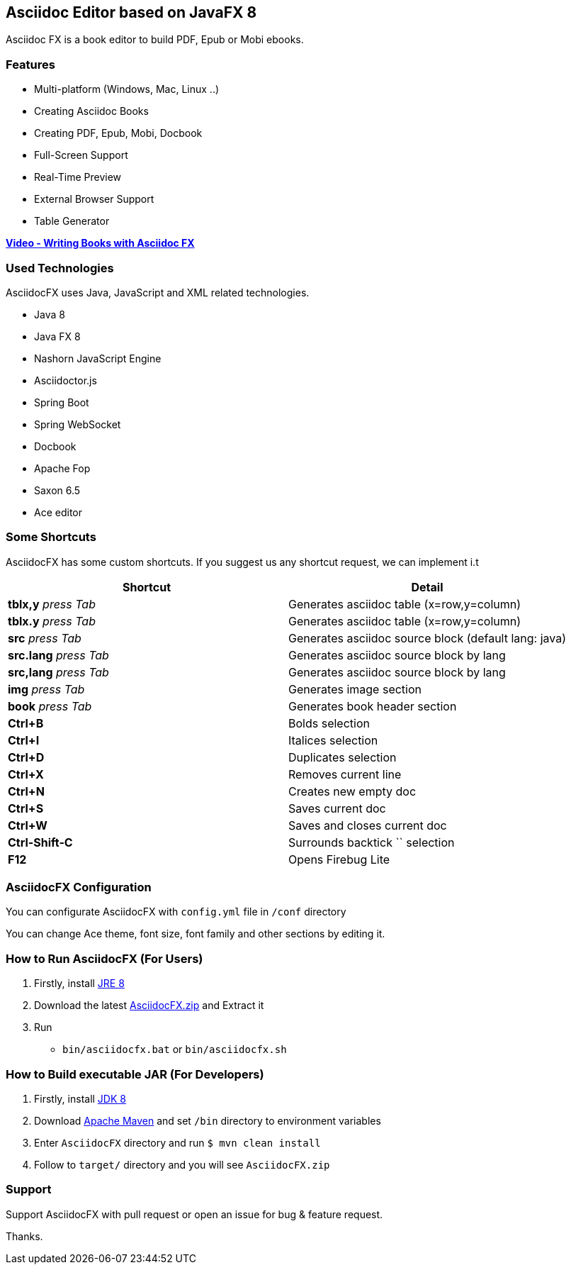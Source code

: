 == Asciidoc Editor based on JavaFX 8

Asciidoc FX is a book editor to build PDF, Epub or Mobi ebooks.

=== Features

* Multi-platform (Windows, Mac, Linux ..)
* Creating Asciidoc Books
* Creating PDF, Epub, Mobi, Docbook
* Full-Screen Support
* Real-Time Preview
* External Browser Support
* Table Generator

*http://youtu.be/2goMtz_vdtM[Video - Writing Books with Asciidoc FX]*

=== Used Technologies

AsciidocFX uses Java, JavaScript and XML related technologies.

* Java 8
* Java FX 8
* Nashorn JavaScript Engine
* Asciidoctor.js
* Spring Boot
* Spring WebSocket
* Docbook
* Apache Fop
* Saxon 6.5
* Ace editor

=== Some Shortcuts

AsciidocFX has some custom shortcuts. If you suggest us any shortcut request, we can implement i.t

[width="100%",options="header,footer"]
|====================
|Shortcut |Detail 
|*tblx,y* _press Tab_ |Generates asciidoc table (x=row,y=column)
|*tblx.y* _press Tab_ |Generates asciidoc table (x=row,y=column)
|*src* _press Tab_ |Generates asciidoc source block (default lang: java)
|*src.lang* _press Tab_ |Generates asciidoc source block by lang
|*src,lang* _press Tab_ |Generates asciidoc source block by lang
|*img* _press Tab_ |Generates image section 
|*book* _press Tab_ |Generates book header section
|*Ctrl+B* |Bolds selection
|*Ctrl+I* |Italices selection 
|*Ctrl+D* |Duplicates selection 
|*Ctrl+X* |Removes current line 
|*Ctrl+N* |Creates new empty doc
|*Ctrl+S* |Saves current doc
|*Ctrl+W* |Saves and closes current doc
|*Ctrl-Shift-C* |Surrounds backtick `` selection
|*F12* | Opens Firebug Lite
|====================

=== AsciidocFX Configuration

You can configurate AsciidocFX with `config.yml` file in `/conf` directory

You can change Ace theme, font size, font family and other sections by editing it.

=== How to Run AsciidocFX (For Users)

1. Firstly, install http://www.oracle.com/technetwork/java/javase/downloads/index.html[JRE 8]
2. Download the latest https://github.com/rahmanusta/AsciidocFX/releases[AsciidocFX.zip] and Extract it 
3. Run
    * `bin/asciidocfx.bat` or `bin/asciidocfx.sh`

=== How to Build executable JAR (For Developers)

1. Firstly, install http://www.oracle.com/technetwork/java/javase/downloads/index.html[JDK 8]
2. Download http://maven.apache.org/download.cgi[Apache Maven] and set `/bin` directory to environment variables
3. Enter `AsciidocFX` directory and run `$ mvn clean install`
4. Follow to `target/` directory and you will see `AsciidocFX.zip`

=== Support

Support AsciidocFX with pull request or open an issue for bug & feature request.

Thanks.
